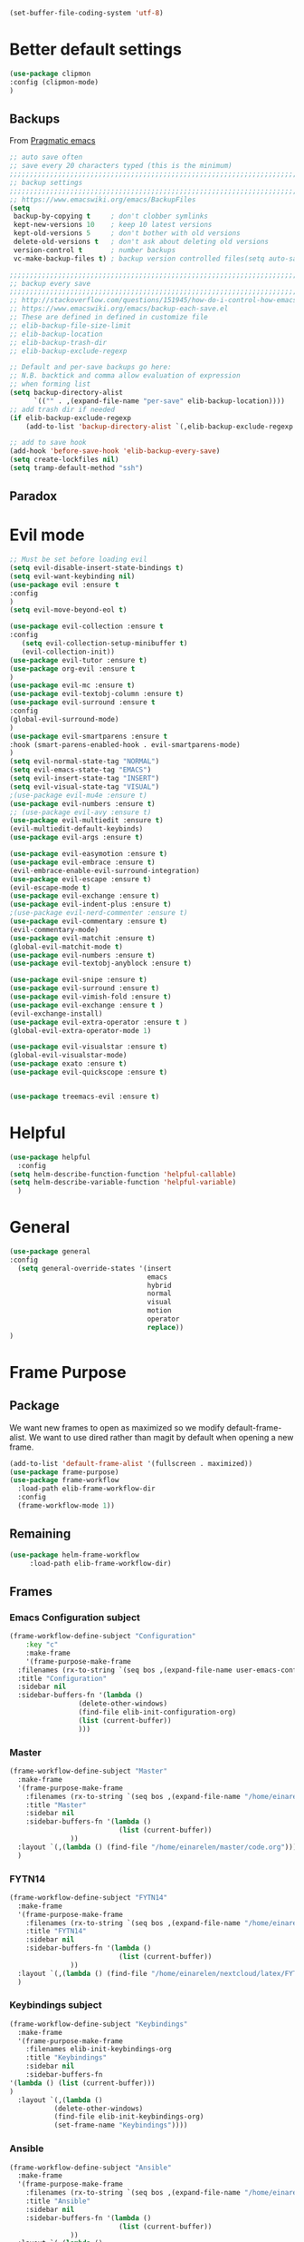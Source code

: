#+AUTHOR: Einar Elén
#+EMAIL: einar.elen@gmail.com
#+OPTIONS: toc:3 html5-fancy:t org-html-preamble:nil
#+HTML_DOCTYPE_HTML5: t 
#+PROPERTY: header-args :tangle yes :noweb yes :comments both
#+STARTUP: noinlineimages
#+BEGIN_SRC emacs-lisp :tangle on
(set-buffer-file-coding-system 'utf-8)
#+END_SRC
* Better default settings
#+BEGIN_SRC emacs-lisp 
(use-package clipmon
:config (clipmon-mode)
)
#+END_SRC
** Backups 
 From [[http://pragmaticemacs.com/emacs/auto-save-and-backup-every-save/][Pragmatic emacs]]

 #+BEGIN_SRC emacs-lisp
;; auto save often
;; save every 20 characters typed (this is the minimum)
;;;;;;;;;;;;;;;;;;;;;;;;;;;;;;;;;;;;;;;;;;;;;;;;;;;;;;;;;;;;;;;;;;;;;;;;;;;;
;; backup settings                                                        ;;
;;;;;;;;;;;;;;;;;;;;;;;;;;;;;;;;;;;;;;;;;;;;;;;;;;;;;;;;;;;;;;;;;;;;;;;;;;;;
;; https://www.emacswiki.org/emacs/BackupFiles
(setq
 backup-by-copying t     ; don't clobber symlinks
 kept-new-versions 10    ; keep 10 latest versions
 kept-old-versions 5     ; don't bother with old versions
 delete-old-versions t   ; don't ask about deleting old versions
 version-control t       ; number backups
 vc-make-backup-files t) ; backup version controlled files(setq auto-save-interval 20)

;;;;;;;;;;;;;;;;;;;;;;;;;;;;;;;;;;;;;;;;;;;;;;;;;;;;;;;;;;;;;;;;;;;;;;;;;;;;
;; backup every save                                                      ;;
;;;;;;;;;;;;;;;;;;;;;;;;;;;;;;;;;;;;;;;;;;;;;;;;;;;;;;;;;;;;;;;;;;;;;;;;;;;;
;; http://stackoverflow.com/questions/151945/how-do-i-control-how-emacs-makes-backup-files
;; https://www.emacswiki.org/emacs/backup-each-save.el
;; These are defined in defined in customize file
;; elib-backup-file-size-limit
;; elib-backup-location
;; elib-backup-trash-dir
;; elib-backup-exclude-regexp  

;; Default and per-save backups go here:
;; N.B. backtick and comma allow evaluation of expression
;; when forming list
(setq backup-directory-alist
      `(("" . ,(expand-file-name "per-save" elib-backup-location))))
;; add trash dir if needed
(if elib-backup-exclude-regexp
    (add-to-list 'backup-directory-alist `(,elib-backup-exclude-regexp . ,elib-backup-trash-dir)))

;; add to save hook
(add-hook 'before-save-hook 'elib-backup-every-save)
(setq create-lockfiles nil)
(setq tramp-default-method "ssh")
 #+END_SRC

 #+RESULTS:
** Paradox
* Evil mode 
#+BEGIN_SRC emacs-lisp
;; Must be set before loading evil
(setq evil-disable-insert-state-bindings t)
(setq evil-want-keybinding nil)
(use-package evil :ensure t
:config 
)
(setq evil-move-beyond-eol t)

(use-package evil-collection :ensure t 
:config
   (setq evil-collection-setup-minibuffer t)
   (evil-collection-init))
(use-package evil-tutor :ensure t)
(use-package org-evil :ensure t
)
(use-package evil-mc :ensure t)
(use-package evil-textobj-column :ensure t)
(use-package evil-surround :ensure t 
:config 
(global-evil-surround-mode)
)
(use-package evil-smartparens :ensure t 
:hook (smart-parens-enabled-hook . evil-smartparens-mode)
)
(setq evil-normal-state-tag "NORMAL")
(setq evil-emacs-state-tag "EMACS")
(setq evil-insert-state-tag "INSERT")
(setq evil-visual-state-tag "VISUAL")
;(use-package evil-mu4e :ensure t)
(use-package evil-numbers :ensure t) 
;; (use-package evil-avy :ensure t)
(use-package evil-multiedit :ensure t)
(evil-multiedit-default-keybinds)
(use-package evil-args :ensure t)
 
(use-package evil-easymotion :ensure t)
(use-package evil-embrace :ensure t)
(evil-embrace-enable-evil-surround-integration)
(use-package evil-escape :ensure t)
(evil-escape-mode t)
(use-package evil-exchange :ensure t)
(use-package evil-indent-plus :ensure t)
;(use-package evil-nerd-commenter :ensure t)
(use-package evil-commentary :ensure t)
(evil-commentary-mode)
(use-package evil-matchit :ensure t)
(global-evil-matchit-mode t)
(use-package evil-numbers :ensure t)
(use-package evil-textobj-anyblock :ensure t)

(use-package evil-snipe :ensure t)
(use-package evil-surround :ensure t)
(use-package evil-vimish-fold :ensure t)
(use-package evil-exchange :ensure t )
(evil-exchange-install)
(use-package evil-extra-operator :ensure t )
(global-evil-extra-operator-mode 1)

(use-package evil-visualstar :ensure t)
(global-evil-visualstar-mode)
(use-package exato :ensure t)
(use-package evil-quickscope :ensure t)


(use-package treemacs-evil :ensure t)
#+END_SRC

#+RESULTS:
* Helpful
  
#+BEGIN_SRC emacs-lisp
(use-package helpful
  :config
(setq helm-describe-function-function 'helpful-callable)
(setq helm-describe-variable-function 'helpful-variable)
  )
#+END_SRC


* General 
#+BEGIN_SRC emacs-lisp 
(use-package general
:config 
  (setq general-override-states '(insert
                                  emacs
                                  hybrid
                                  normal
                                  visual
                                  motion
                                  operator
                                  replace))
)
#+END_SRC

* Frame Purpose
** Package
  We want new frames to open as maximized so we modify
  default-frame-alist. We want to use dired rather than magit by
  default when opening a new frame. 

  #+BEGIN_SRC emacs-lisp 
(add-to-list 'default-frame-alist '(fullscreen . maximized))
(use-package frame-purpose)
(use-package frame-workflow
  :load-path elib-frame-workflow-dir
  :config
  (frame-workflow-mode 1))				   
#+END_SRC
** Remaining 

#+BEGIN_SRC emacs-lisp 
(use-package helm-frame-workflow
     :load-path elib-frame-workflow-dir)
#+END_SRC
 #+RESULTS:

** Frames 
*** Emacs Configuration subject
  #+BEGIN_SRC emacs-lisp 
  (frame-workflow-define-subject "Configuration"
      :key "c"
      :make-frame
      '(frame-purpose-make-frame
	:filenames (rx-to-string `(seq bos ,(expand-file-name user-emacs-config-directory)))
	:title "Configuration"
	:sidebar nil
	:sidebar-buffers-fn '(lambda ()
                   (delete-other-windows)
                   (find-file elib-init-configuration-org)
                   (list (current-buffer))
                   )))
#+END_SRC

 #+RESULTS:
*** Master
#+BEGIN_SRC emacs-lisp
(frame-workflow-define-subject "Master"
  :make-frame
  '(frame-purpose-make-frame
    :filenames (rx-to-string `(seq bos ,(expand-file-name "/home/einarelen/master/")))
    :title "Master"
    :sidebar nil
    :sidebar-buffers-fn '(lambda ()
                           (list (current-buffer))
			   ))
  :layout `(,(lambda () (find-file "/home/einarelen/master/code.org")))
  )

#+END_SRC 
*** FYTN14
#+BEGIN_SRC emacs-lisp
(frame-workflow-define-subject "FYTN14"
  :make-frame
  '(frame-purpose-make-frame
    :filenames (rx-to-string `(seq bos ,(expand-file-name "/home/einarelen/nextcloud/latex/FYTN14_Artificial_Neural_Networks/")))
    :title "FYTN14"
    :sidebar nil
    :sidebar-buffers-fn '(lambda ()
                           (list (current-buffer))
			   ))
  :layout `(,(lambda () (find-file "/home/einarelen/nextcloud/latex/FYTN14_Artificial_Neural_Networks/")))
  )

#+END_SRC

*** Keybindings subject
#+BEGIN_SRC emacs-lisp
(frame-workflow-define-subject "Keybindings"
  :make-frame
  '(frame-purpose-make-frame 
    :filenames elib-init-keybindings-org
    :title "Keybindings"
    :sidebar nil
    :sidebar-buffers-fn 
'(lambda () (list (current-buffer)))
)
  :layout `(,(lambda () 
	       (delete-other-windows)
	       (find-file elib-init-keybindings-org)
	       (set-frame-name "Keybindings"))))
#+END_SRC
*** Ansible 
#+BEGIN_SRC emacs-lisp
(frame-workflow-define-subject "Ansible"
  :make-frame
  '(frame-purpose-make-frame
    :filenames (rx-to-string `(seq bos ,(expand-file-name "/home/einarelen/ansible/")))
    :title "Ansible"
    :sidebar nil
    :sidebar-buffers-fn '(lambda ()
                           (list (current-buffer))
			   ))
  :layout `(,(lambda () 
(find-file "/home/einarelen/ansible/local.yml")
(split-window-right)
(find-file "/home/einarelen/ansible/tasks/")
(split-window)
(find-file "/home/einarelen/ansible/files/")
)))
  
#+END_SRC

#+RESULTS:
: #s(frame-workflow-subject unbound "Ansible" "Ansible" frame-workflow-observer (frame-purpose-make-frame :filenames (rx-to-string `(seq bos ,(expand-file-name "/home/einarelen/ansible/"))) :title "Ansible" :sidebar nil :sidebar-buffers-fn '(lambda nil (list (current-buffer)))) ((lambda nil (find-file "/home/einarelen/ansible/local.yml") (split-window-right) (find-file "/home/einarelen/ansible/tasks/") (split-window) (find-file "/home/einarelen/ansible/files/"))) nil nil)

*** Init subject 
#+BEGIN_SRC emacs-lisp
(frame-workflow-define-subject "Init"
  :layout `(,(lambda () 
	       (delete-other-windows)
	       (find-file elib-init-init-org)
	       (set-frame-name "Init"))))
#+END_SRC
*** Custom Functions 
#+BEGIN_SRC emacs-lisp
(frame-workflow-define-subject "Custom_Functions"
  :layout `(,(lambda () 
	       (delete-other-windows)
	       (find-file elib-init-custom_functions-org)
	       (set-frame-name "Custom Functions"))))
#+END_SRC
*** External 
#+BEGIN_SRC emacs-lisp
(frame-workflow-define-subject "Load-External"
  :layout `(,(lambda () 
	       (delete-other-windows)
	       (find-file elib-init-load-external-org)
	       (set-frame-name "Load External"))))
#+END_SRC
*** Customize 
#+BEGIN_SRC emacs-lisp
(frame-workflow-define-subject "Customize"
  :layout `(,(lambda () 
	       (delete-other-windows)
	       (find-file elib-init-custom-org)
	       (set-frame-name "Customize"))))
#+END_SRC
*** Bibtex 
#+BEGIN_SRC emacs-lisp
(frame-workflow-define-subject "Bibtex"
  :make-frame
  '(frame-purpose-make-frame
    :filenames (rx-to-string `(seq bos ,(file-name-as-directory  elib-bibliography-dir)))
    :title "Bibtex"
    :sidebar nil
    :sidebar-buffers-fn '(lambda ()
			   (delete-other-windows)
			   (find-file elib-default-bibtex-file)
			   (list (current-buffer)))))
#+END_SRC
*** Calendar subject
#+BEGIN_SRC emacs-lisp 
  (frame-workflow-define-subject "Calendar"
      :key "q"
      :make-frame
      '(frame-purpose-make-frame
	:modes '(cfw:calendar-mode)
	:title "Calendar"
	:sidebar nil
	:sidebar-buffers-fn '(lambda ()
                   (delete-other-windows)
                   (elib-open-calendar)
                   (list (current-buffer))
                   ) 
	)
      )
#+END_SRC

#+RESULTS:
: #s(frame-workflow-subject unbound "Calendar" "Calendar" frame-workflow-observer (frame-purpose-make-frame :modes '(cfw:calendar-mode) :title "Calendar" :sidebar nil :sidebar-buffers-fn '(lambda nil (delete-other-windows) (elib-open-calendar) (list (current-buffer)))) nil nil nil)

*** Org brain subject 
#+BEGIN_SRC emacs-lisp 
  (frame-workflow-define-subject "Brain"
      :key "b"
       :make-frame
      '(frame-purpose-make-frame
	:filenames (rx-to-string `(seq bos ,(file-name-as-directory  org-brain-path)))
	:title "Brain"
	:modes '(org-brain-visualize-mode)
	:sidebar nil
	:sidebar-buffers-fn '(lambda ()
                   (delete-other-windows)
                   (org-brain-visualize "INDEX")
                   (list (current-buffer))
                   ) 
	)
      )
#+END_SRC

*** Mail subject
#+BEGIN_SRC emacs-lisp 
  (frame-workflow-define-subject "Mail"
      :key "m"
      :make-frame
      '(frame-purpose-make-frame
	:modes '(mu4e-mode  mu4e-main-mode mu4e-headers-mode org-msg-edit-mode mu4e-view-mode)
	:title "Email"
	:sidebar nil
	:sidebar-buffers-fn '(lambda ()
                   (delete-other-windows)
                   (mu4e)
                 (list (current-buffer))
                   ) 
	)
      )
 #+END_SRC

 
** Run from emaccsclients
   

#+BEGIN_SRC emacs-lisp
(defun elib-do-select-frame-from-emacsclient (name)
(interactive)
(let ((cf (selected-frame)
 
)
(symb (intern (concat "frame-workflow-switch-to-subject/" name)))
)
(call-interactively symb)
(delete-frame cf)
)

)

#+END_SRC
* Key packages 
** Which-key 
#+BEGIN_SRC emacs-lisp 
(use-package which-key
  :diminish which-key-mode
  :defer nil
  :config
 (which-key-mode t))
#+END_SRC

** PDF-Tools
#+BEGIN_SRC emacs-lisp 
(use-package pdf-tools
  :defer nil
  :mode ("\\.pdf\\'" . pdf-view-mode)
  :config
  (add-hook 'image-mode-hook 'elib-disable-line-numbers-hook)
  (add-hook 'pdf-view-mode-hook 'elib-disable-line-numbers-hook))
(use-package pdf-annot
  :ensure nil)
;(use-package org-pdfview)
;(use-package org-pdftools :ensure t)  
(setq elib-org-pdftools (concat elib-external-lisp-dir "org-pdftools"))
(use-package org-pdftools 
:load-path elib-org-pdftools
) 


#+END_SRC
** Org Mode
*** Main package 
#+BEGIN_SRC emacs-lisp 
(use-package org 
:ensure org-plus-contrib)
#+END_SRC
*** Org brain 
#+BEGIN_SRC emacs-lisp 

(use-package ascii-art-to-unicode 
:config

(defface aa2u-face '((t . nil))
  "Face for aa2u box drawing characters")
(advice-add #'aa2u-1c :filter-return
            (lambda (str) (propertize str 'face 'aa2u-face)))
(defun aa2u-org-brain-buffer ()
  (let ((inhibit-read-only t))
    (make-local-variable 'face-remapping-alist)
    (add-to-list 'face-remapping-alist
                 '(aa2u-face . org-brain-wires))
    (ignore-errors (aa2u (point-min) (point-max)))))
(add-hook 'org-brain-after-visualize-hook #'aa2u-org-brain-buffer)
)
(use-package org-brain
:config 
(add-hook 'org-brain-after-resource-button-functions #'org-brain-insert-resource-icon)

)
#+END_SRC
*** Org ref 
#+BEGIN_SRC emacs-lisp 
(use-package org-ref 

)
#+END_SRC
*** Babel 
#+BEGIN_SRC emacs-lisp 
(use-package ob 
  :ensure org-plus-contrib
  :config 
  (add-hook 'org-babel-after-execute-hook 'org-display-inline-images 'append)
  )
#+END_SRC

#+RESULTS:

*** Ox
#+BEGIN_SRC emacs-lisp 
(use-package ox-latex
  :ensure org-plus-contrib)
(use-package ox-twbs)
(use-package ox-minutes)
(use-package ox-latex-subfigure)
#+END_SRC

#+BEGIN_SRC sh :tangle no
git clone https://github.com/Kungsgeten/org-brain-export ~/.config/emacs/external/lisp/org-brain-export
#+END_SRCq

#+RESULTS:


#+BEGIN_SRC
(defvar elib-org-brain-export-dir (concat elib-external-lisp-dir "org-brain-export/"))
(use-package a)
(use-package xmlgen)
(use-package org-brain-export 
:load-path elib-org-brain-export-dir
) 
#+END_SRC
*** Reveal 
#+BEGIN_SRC emacs-lisp 
(use-package oer-reveal
  :config 
  (require 'oer-reveal-publish)
  (oer-reveal-setup-submodules t)
  (oer-reveal-generate-include-files t))
#+END_SRC
*** Minor packages

#+BEGIN_SRC emacs-lisp 
  (use-package org-bullets
    :config
    (add-hook 'org-mode-hook (lambda () (org-bullets-mode))))
  (use-package org-sticky-header)
  (use-package org-drill)
  (use-package org-drill-table)
#+END_SRC

 
** Smartparens
#+BEGIN_SRC emacs-lisp 
  (use-package smartparens
    :defer nil
    :diminish smartparens-mode
    :config 
    (require 'smartparens-config)
    (smartparens-global-mode t)
    (smartparens-global-strict-mode t)  
    (sp-pair "\\[" "\\]"))
#+END_SRC
** Helm 
#+BEGIN_SRC emacs-lisp 
(use-package helm
  :diminish
  :config 
  (helm-mode)
  (setq helm-mode-fuzzy-match nil)
  (setq helm-completion-in-region-fuzzy-match t)
  (setq helm-buffers-fuzzy-matching t)
  (setq helm-session-fuzzy-match t)
  (setq helm-recentf-fuzzy-match t)
  (setq helm-M-x-fuzzy-match nil)
  (setq helm-lisp-fuzzy-completion t)
  (setq helm-apropos-fuzzy-match t)
  (setq helm-lisp-fuzzy-completion t)
  (setq helm-locate-fuzzy-match t))
(setq helm-ag-fuzzy-match t)

(use-package helm-descbinds)
(use-package helm-swoop)
(use-package helm-org-rifle)
(use-package helm-proc)
(use-package helm-system-packages)
(use-package helm-bibtex)
;; Helm projectile configured under projectile
;; Helm themes configuerd under themes
(use-package helm-c-yasnippet)
(use-package helm-company)
(use-package helm-ag)
(use-package helm-mu
  :after mu4e)
#+END_SRC

#+RESULTS:

* Key Chords 

#+BEGIN_SRC emacs-lisp
(use-package key-chord
:disabled t
:config 
)
#+END_SRC

* Magit 

#+BEGIN_SRC emacs-lisp
(use-package magit) 
(use-package evil-magit)
#+END_SRC
 
* Jupyter

Dependencies
#+BEGIN_SRC emacs-lisp
(use-package markdown-mode)
(use-package websocket)
(use-package simple-httpd)
(use-package ob-async)
#+END_SRC

#+RESULTS:


#+BEGIN_SRC emacs-lisp
(use-package jupyter)
(use-package jupyter-tramp
  :ensure nil)
#+END_SRC

#+RESULTS:

* Projects 
#+BEGIN_SRC emacs-lisp
(use-package projectile
  :diminish
  :config
  (projectile-global-mode))
(use-package helm-projectile
  :config 
  (helm-projectile-on))
#+END_SRC

#+RESULTS:
: t

* Communication
** Email 
#+BEGIN_SRC emacs-lisp
(when (and elib-mu4e-load-path(file-exists-p elib-mu4e-load-path))
 (use-package mu4e
    
    :load-path elib-mu4e-load-path
    :config
    (add-hook 'dired-mode-hook 'turn-on-gnus-dired-mode)
    (add-hook 'mu4e-compose-pre-hook  'elib-mu4e-set-account)
    (add-hook 'message-send-mail-hook 'elib-choose-msmtp-account)
    (defalias 'mu4e~view-request-attachments-dir 'elib-mu4e-view-request-attachments-dir))

  (use-package helm-mu)

  (use-package mu4e-alert
    :config
    (mu4e-alert-enable-mode-line-display)
    (mu4e-alert-set-default-style 'libnotify))
  (use-package org-mime)
  (use-package org-msg
    :config
    )
(org-msg-mode))
#+END_SRC

* Dependencies 
#+BEGIN_SRC emacs-lisp 
(use-package htmlize)
#+END_SRC
* Snippets and completion
** Company 
*** Packages
 #+BEGIN_SRC emacs-lisp
   (use-package company :ensure t
     :config (global-company-mode))
   (use-package company-shell :ensure t)
   (use-package company-quickhelp
     :ensure t
     :config
     (company-quickhelp-mode))
   (use-package helm-company
     :ensure t
     :bind ("C-:" . helm-company))
   (use-package company-auctex
     :ensure t)
   (use-package company-yasnippet     
     :ensure nil)
   (use-package company-elisp
     :ensure nil)
   (use-package company-box
:disabled t
     :ensure t
     :hook (company-mode . company-box-mode))
#+END_SRC

#+RESULTS:
| company-box-mode | company-mode-set-explicitly |

*** Backends

#+BEGIN_SRC emacs-lisp :tangle no
  (spacemacs|defvar-company-backends erc-mode)
  (spacemacs|defvar-company-backends org-mode)
  (spacemacs|defvar-company-backends emacs-lisp-mode)
  (spacemacs|defvar-company-backends python-mode)
  (spacemacs|defvar-company-backends c++-mode)
  (spacemacs|defvar-company-backends latex-mode)
  (spacemacs|defvar-company-backends eshell-mode)
  (spacemacs|defvar-company-backends inferior-python-mode)
  (spacemacs|defvar-company-backends pip-requirements-mode)
  (spacemacs|defvar-company-backends sh-mode)
  (spacemacs|defvar-company-backends ielm-mode)
  (add-to-list 'company-backends-sh-mode 'company-shell)
  (add-hook 'inferior-python-mode-hook (lambda ()
					 (setq-local company-minimum-prefix-length 0)
					 (setq-local company-idle-delay 0.5)))

  (add-to-list 'company-backends-org-mode 'company-capf)
  (add-to-list 'company-backends-org-mode 'company-elisp)

  (add-to-list 'company-backends-emacs-lisp-mode 'company-capf)
  (add-to-list 'company-backends-eshell-mode 'company-capf)

  (add-to-list 'company-backends-emacs-lisp-mode 'company-elisp )

  (add-to-list 'company-backends-latex-mode 'company-auctex-labels)
  (add-to-list 'company-backends-latex-mode 'company-auctex-bibs)
  (add-to-list 'company-backends-latex-mode '(company-auctex-macros
					      company-auctex-symbols
					      company-auctex-environments))
  (add-to-list 'company-backends-python-mode 'company-anaconda)
  (add-to-list  'company-backends-erc-mode 'company-capf)
#+END_SRC
*** Hooks
#+BEGIN_SRC emacs-lisp :tangle no 
(defun configuration-layer/package-usedp (&rest args) t)
 (spacemacs|add-company-hook erc-mode)
 (spacemacs|add-company-hook ielm-mode)
 (spacemacs|add-company-hook sh-mode)
 (spacemacs|add-company-hook inferior-python-mode)
 (spacemacs|add-company-hook pip-requirements-mode)
 (spacemacs|add-company-hook org-mode)
 (spacemacs|add-company-hook emacs-lisp-mode)
 (spacemacs|add-company-hook python-mode)
 (spacemacs|add-company-hook c++-mode)
 (spacemacs|add-company-hook latex-mode)
 (spacemacs|add-company-hook eshell-mode)
 #+END_SRC

 #+RESULTS:

** Yasnippet 
#+BEGIN_SRC emacs-lisp 
  (use-package yasnippet-snippets)
  (use-package yasnippet
    :diminish yas-minor-mode
    :config
    (add-to-list 'yas-snippet-dirs tuhdo-snippets-directory )
    (add-to-list 'yas-snippet-dirs elib-snippets-directory )
    (add-to-list 'yas-snippet-dirs (concat elib-external-lisp-scimax-dir "snippets/"))
    (yas-load-directory elib-snippets-directory)
    (yas-load-directory tuhdo-snippets-directory)
    (yas-global-mode t)
    (add-hook 'org-mode-hook #'elib-org-latex-yas))
  (use-package helm-c-yasnippet
       :ensure t)
#+END_SRC

* Checkers 
** Flycheck
#+BEGIN_SRC emacs-lisp 
(use-package flycheck
  :diminish 
  :config 
  (global-flycheck-mode)
  (add-hook 'org-src-mode-hook 'elib-disable-flycheck-if-in-org-src-emacs-lisp))
(use-package flycheck-pos-tip
  :config
  (flycheck-pos-tip-mode))
#+END_SRC
** Flyspell 
#+BEGIN_SRC emacs-lisp 
(use-package flyspell 
  :init
  (add-hook 'tex-mode-hook (function (lambda () (setq ispell-parser 'tex)))))
#+END_SRC
* Text editing 
** Comment do what i mean
#+BEGIN_SRC emacs-lisp 
(use-package comment-dwim-2)
#+END_SRC

** Move what I mean 
#+BEGIN_SRC emacs-lisp
(use-package mwim 
    )
#+END_SRC
** Hungry delete
  #+BEGIN_SRC emacs-lisp 
(use-package hungry-delete
  :config 
  (global-hungry-delete-mode))
  #+END_SRC
** Undo tree
#+BEGIN_SRC emacs-lisp
(use-package undo-tree 
  :diminish undo-tree-mode
  :config 
  (global-undo-tree-mode))
#+END_SRC

#+RESULTS:
: t
* Programming 
** LaTeX
#+BEGIN_SRC emacs-lisp
(use-package auctex-latexmk
     :ensure t
     :config
     (auctex-latexmk-setup))
#+END_SRC

** Python
#+BEGIN_SRC emacs-lisp
   (use-package anaconda-mode
     :ensure t
     :init
     (add-hook 'python-mode-hook 'anaconda-mode)
     :config
     (spacemacs|hide-lighter anaconda-mode)
     (anaconda-eldoc-mode))
(use-package helm-pydoc :ensure t)
   (use-package pip-requirements :ensure t)
   (use-package python
     :ensure t)
   (use-package pytest
     :ensure t)
   (use-package pyvenv
     :ensure t)
#+END_SRC

** Rainbow delimiters 
#+BEGIN_SRC emacs-lisp 
(use-package rainbow-delimiters
  :hook ((prog-mode . rainbow-delimiters-mode)
	 (org-mode . rainbow-delimiters-mode)
	 ))
#+END_SRC
** Lisp 
*** Slime/Common lisp
#+BEGIN_SRC emacs-lisp
(use-package slime)
#+END_SRC

*** Slime nav
 #+BEGIN_SRC emacs-lisp
(use-package elisp-slime-nav
    :hook ((emacs-lisp-mode . elisp-slime-nav-mode)
           (org-mode . elisp-slime-nav-mode)
           (lisp-interaction-mode . elisp-slime-nav-mode))
    :diminish)
 #+END_SRC
*** Eldocs 
#+BEGIN_SRC emacs-lisp
(use-package eldoc
  :diminish
  :hook ((emacs-lisp-mode . eldoc-mode)
         (org-mode . eldoc-mode)
         (lisp-interaction-mode . eldoc-mode)))
#+END_SRC
* Windows 
Ace window for moving between windows 
#+BEGIN_SRC emacs-lisp
(use-package ace-window)
#+END_SRC

Windmove 
#+BEGIN_SRC emacs-lisp
(use-package windmove)
#+END_SRC

Winner mode 
#+BEGIN_SRC emacs-lisp
(use-package winner
  :config
  (winner-mode t))
#+END_SRC

#+RESULTS:
: t
* EAF
#+BEGIN_SRC emacs-lisp
(use-package eaf
:disabled t
:load-path "/home/einarelen/.emacs.d/external/lisp/emacs-application-framework/"
:config 
)
#+END_SRC

#+RESULTS:
* Eshell and Equake 

  #+BEGIN_SRC emacs-lisp
(require 'eshell)
(require 'esh-module)
(require 'em-smart)
(add-to-list 'eshell-modules-list 'eshell-tramp)
(use-package equake
  :config  ; some examples of optional settings follow:
  (global-set-key (kbd "C-x C-c") 'equake-check-if-in-equake-frame-before-closing) ; prevent accidental frame-closure
  (setq equake-size-width 0.99) ; set width a bit less than full-screen (prevent 'overflow' on multi-monitor)
  (setq equake-size-height 0.4)
  (setq equake-use-xdotool-probe t)
  ;; set distinct face for Equake: white foreground with dark blue background,
  ;; and different font
  ;;(set-face-attribute 'equake-buffer-face 'nil :inherit 'default :family "DejaVu Sans Mono" :background "#000022" :foreground "white")
  (setq equake-opacity-active 100) (setq equake-opacity-inactive 100))
  #+END_SRC

  #+RESULTS:
  : t

* Server

#+BEGIN_SRC emacs-lisp
(require 'server)
(unless (server-running-p)
        (message "Starting a server...")
        (server-start))
#+END_SRC

#+RESULTS:

* Visuals 
** Text 
#+BEGIN_SRC emacs-lisp
(global-visual-line-mode t)
(use-package visual-fill-column :ensure t :config (global-visual-fill-column-mode -1))
(global-display-line-numbers-mode t)
(tool-bar-mode -1)
(scroll-bar-mode -1)
#+END_SRC

** Themes 
*** Helm
 A package to choose from installed themes with helm
  #+BEGIN_SRC emacs-lisp 
 (use-package helm-themes
   :commands helm-themes
   :bind (("<f10>" . helm-themes))
   :config
  
   )
  #+END_SRC

  #+RESULTS:
  : helm-themes

*** Spaceline and all-the-icons
 Spacemacs, spaceline, and all-the-icons. 
 #+BEGIN_SRC emacs-lisp 
(use-package spaceline
  :disabled t
  :config


  (require 'spaceline-config)
  (spaceline-spacemacs-theme)
  (spaceline-helm-mode t)
  (spaceline-info-mode t))
(use-package all-the-icons)
(use-package all-the-icons-dired
  :hook (dired-mode . all-the-icons-dired-mode))
(use-package spaceline-all-the-icons
  :disabled t
  :config          
  ;; (spaceline-all-the-icons-theme)
  )

 #+END_SRC

 #+RESULTS:
 : t

*** Doom 
#+BEGIN_SRC emacs-lisp
(use-package doom-modeline
:hook (after-init . doom-modeline-mode)
)
#+END_SRC

    

** Spaceline and frames
This sets up a small thing in the mode line so that we can see what
frame we are in.

#+BEGIN_SRC emacs-lisp :tangle no 

(spaceline-define-segment frame-workflow
     "The current frame-workflow subject."
     (when-let ((subject (frame-workflow--frame-subject-name)))
       (format "%s %s"
	       (propertize (all-the-icons-octicon "browser" :v-adjust 0)
			   'face `(:family 
				   ,(all-the-icons-octicon-family)
				   :height ,(spaceline-all-the-icons--height 1.1)
				   :inherit))
	       (propertize subject 'face '(:height 0.8 :inherit))))
     :tight t
     :when (bound-and-true-p
	    frame-workflow-mode))
   (spaceline-all-the-icons-theme 'frame-workflow)
(spaceline-define-segment evil-state
  "The current evil state.  Requires `evil-mode' to be enabled."
  (when (bound-and-true-p evil-local-mode)
    (s-trim (evil-state-property evil-state :tag t))))

 #+END_SRC 

 #+RESULTS:
 | %e | (:eval (spaceline-ml-all-the-icons)) |
  
*** Initial Theme

 I like the spacemacs themes. 
 #+BEGIN_SRC emacs-lisp 

;; Also neat
(use-package dracula-theme)

(use-package spacemacs-common
  :ensure spacemacs-theme 
  :config 
  
)


;(load-theme 'spacemacs-light t)
(load-theme 'dracula t)
 #+END_SRC

 #+RESULTS:

* Variables 
** Defaults 
#+BEGIN_SRC emacs-lisp 
(setq c-basic-indent 2)
(setq tab-width 4)
(setq indent-tabs-mode nil)
(setq-default display-line-numbers 'visual
              display-line-numbers-widen t
              ;; this is the default
              display-line-numbers-current-absolute t)
#+END_SRC

#+RESULTS:

** Org-mode 
*** Load languages 
#+BEGIN_SRC emacs-lisp
(org-babel-do-load-languages
   'org-babel-load-languages
   (append oer-reveal-publish-babel-languages 
    '((C . t)
      (lisp . t)
     (emacs-lisp . t)
     (latex . t)
     (gnuplot . t)
     (python . t)
     (lua . t)
     (haskell . t)
     (awk . t)
     (calc . t)
     (shell . t)
     (latex . t)
     (jupyter . t))))
#+END_SRC

#+RESULTS:

*** Variables
 #+BEGIN_SRC emacs-lisp 
 ;; Important for emails, we dont want mathjax.
(setq org-html-with-latex elib-org-html-with-latex-use)
   (setq org-return-follows-link t)
   (setq org-latex-remove-logfiles t)
   (setq org-src-window-setup 'current-window)
   (setq org-src-fontify-natively t)
   (setq org-src-tab-acts-natively t)
   (setq org-src-preserve-indentation t)
   (setq org-use-speed-commands nil)
   (setq org-speed-commands-user
	 '(("i" . elib-org-tree-to-indirect-buffer-and-move)))
   (setq org-id-locations-file
	 (concat elib-user-org-directory "org-brain-id-locations"))
   (setq org-id-track-globally t)
   (setq org-preview-latex-default-process 'imagemagick) ;; Alternative is 'dvipng
   (setq org-startup-with-latex-preview nil)
   (setq reftex-default-bibliography elib-default-bibtex-file)

   (setq org-ref-bibliography-notes elib-default-bibtex-notes-file
    org-ref-default-bibliography `(,elib-default-bibtex-file)
    org-ref-pdf-directory elib-default-bibtex-pdf-dir
    org-ref-notes-directory elib-org-ref-bibtex-notes-dir
    org-ref-notes-function ' org-ref-notes-function-many-files)
   ;; Change to this if many files doesn't work
   ;; (setq org-ref-notes-function
   ;;     (lambda (thekey)
   ;;   (let ((bibtex-completion-bibliography (org-ref-find-bibliography)))
   ;;     (bibtex-completion-edit-notes
   ;;      (list (car (org-ref-get-bibtex-key-and-file thekey)))))))
   (setq org-latex-prefer-user-labels t)
   (setq org-ref-default-ref-type "autoref")
   (setq bibtex-completion-bibliography elib-default-bibtex-file
	 bibtex-completion-library-path elib-default-bibtex-pdf-dir
	 bibtex-completion-notes-path elib-default-bibtex-notes-file)
   (setq elib-org-latex-use-minted nil)
   (setq org-preview-latex-image-directory elib-preview-latex-dir)
   (setq org-format-latex-options (plist-put org-format-latex-options :scale 1.0))
   (when elib-org-latex-use-minted
     (add-to-list-multi 'org-latex-minted-langs
			(list
			 '(C++ "c++")
			 '(c++ "c++")
			 '(C "c++")
			 '(shell "bash")
			 '(sh "bash")
			 '(python "python")
			 '(ruby "ruby")))
     (setq org-latex-minted-options
	   '(("frame" "lines")
	     ("fontsize" "\\scriptsize")
	     ("linenos" "")
	     ("breaklines" "true")
	     ("breakanywhere" "true")))
     ;; tell org to use listings
     (setq org-latex-listings 'minted)
     ;; you must include the listings package
     ;; Include shell-espace so we can use minted...
     (setq org-latex-pdf-process
	   '("latexmk -pdflatex='pdflatex -shell-escape -bibtex -interaction nonstopmode -output-directory %o'  -pdf -f %f"
	     ;; "latexmk -shell-escape -bibtex -interaction nonstopmode -output-directory %o %f"
	     ;; "latexmk -shell-escape -bibtex -interaction nonstopmode -output-directory %o %f"
	     ))

     (add-to-list-multi 'org-latex-packages-alist
			(list '("altindent,wide" "eetex")
			      '("newfloat" "minted")
			      '("" "tikz")
			      '("" "parskip")
			      ;; '("" "listingsutf8")
			      '("" "color"))))

   ;; From oer-reveal-publish-setq-refaults
   (setq
    table-html-table-attribute (concat table-html-table-attribute " class=\"emacs-table\"")
    table-html-th-rows 1
    org-html-doctype oer-reveal-publish-html-doctype ;; html5
    ;; org-html-table-default-attributes nil
    org-html-postamble oer-reveal-publish-html-postamble
    org-descriptive-links t
    oer-reveal-publish-descriptive-links org-descriptive-links
    oer-reveal-latex-figure-float oer-reveal-publish-figure-float ;; htp -> H
    org-re-reveal-script-files oer-reveal-script-files
    org-re-reveal--href-fragment-prefix org-re-reveal--slide-id-prefix
    org-re-reveal-body-attrs
    "prefix=\"dc: http://purl.org/dc/terms/ cc: http://creativecommons.org/ns#\""
    org-latex-pdf-process oer-reveal-publish-pdf-process ;; Use latexmk
    ;; Add packages that need to be at the beginning of
    ;; org-latex-default-packages-alist.
    org-latex-default-packages-alist
    (append oer-reveal-publish-latex-packages
	    org-latex-default-packages-alist))
   (add-to-list 'org-entities-user '("textbackslash" "\\textbackslash{}" nil "\\" "\\" "\\" "\\"))

   ;; (setq org-re-reveal-root "https://reveal.js")
   (setq org-re-reveal-transition "fade")
   (setq org-re-reveal-theme "beige")
   (setq org-re-reveal-history t) ; nil
   (setq org-re-reveal-progress t)
   (setq org-re-reveal-center t)
   (setq org-re-reveal-rolling-links nil)
   (setq org-re-reveal-slide-number "c")
   (setq org-re-reveal-single-file t)
   (setq org-confirm-babel-evaluate nil)
   (setq org-brain-path elib-org-brain-dir)
   (setq org-brain-visualize-default-choices 'all)
   (setq org-brain-title-max-length 24)
   ;;; PDF-tools
   (setq org-file-apps
       '(("\\.docx\\'" . emacs)
	 ("\\.mm\\'" . default)
	 ("\\.x?html?\\'" . default)
	 ("\\.pdf\\'" . emacs)
	 (auto-mode . emacs)))
 #+END_SRC

 #+RESULTS:
 : t

** Jupyter / Org 
#+BEGIN_SRC emacs-lisp
(setq ob-async-no-async-languages-alist '("jupyter-python" "jupyter-c++" "jupyter-c"))
(setq org-babel-default-header-args:jupyter-python '((:async . "no")
                                                     (:session . "jup")))
(setq org-babel-default-header-args:jupyter '((:async . "no")
					      (:kernel . "python")
                                              (:session . "jup"))) 
#+END_SRC

** PDF Tools
 #+BEGIN_SRC emacs-lisp 
(setq org-file-apps
    '(("\\.docx\\'" . emacs)
      ("\\.mm\\'" . default)
      ("\\.x?html?\\'" . default)
      ("\\.pdf\\'" . emacs)
      (auto-mode . emacs)))
(setq-default pdf-view-display-size 'fit-page)
(setq  pdf-annot-activate-created-annotations t)
(setq pdf-view-resize-factor 1.1)
 #+END_SRC

** Latex
#+BEGIN_SRC emacs-lisp
(setq auctex-latexmk-inherit-TeX-PDF-mode t)
#+END_SRC

#+RESULTS:
: t

** Which Key 
#+BEGIN_SRC emacs-lisp 
(setq which-key-sort-order 'which-key-key-order-alpha)
(setq which-key-idle-delay 0.001)
#+END_SRC
** Ace Window 
#+BEGIN_SRC emacs-lisp
(setq aw-always-dispatch t)
(setq aw-scope 'frame)
(setq aw-ignore-current t)
#+END_SRC
** Projectile 
#+BEGIN_SRC emacs-lisp
(setq projectile-enable-caching t)
(setq projectile-completion-system 'helm)
(setq projectile-switch-project-action 'elib-do-projectile-frame-and-helm)
#+END_SRC

#+RESULTS:
: elib-do-projectile-frame-and-helm
** Smartparens 
#+BEGIN_SRC emacs-lisp
;; Silences warnings...
(setq sp-message-width nil)
(setq sp-show-pair-from-inside t)
#+END_SRC

#+RESULTS:
: t
** Undo tree 
#+BEGIN_SRC emacs-lisp
(setq undo-tree-visualizer-diff t)
#+END_SRC
** Frames 
#+BEGIN_SRC emacs-lisp
(setq frame-workflow-directory-frame-action (lambda () (dired default-directory)))
(setq projectile-switch-project-action #'elib-do-projectile-frame-and-helm)
(setq initial-buffer-choice elib-init-configuration-org)
(defvar helm-source-frame-not-found
  (helm-build-dummy-source
      "Create frame"
    :action (helm-make-actions
             "Create frame"
             #'frame-workflow-make-frame)))
(defun helm-frame-workflow ()
  "Helm command for frame-workflow."
  (interactive)
  (helm :sources '(helm-frame-workflow-source-frames
                   helm-frame-workflow-source-no-subject-frames
                   helm-frame-workflow-source-subjects
		   helm-source-frame-not-found)
        :buffer "*helm frame-workflow*"
        :prompt "frame-workflow: "))
;; Weird bug... 
(setq clipmon--autoinsert nil)
#+END_SRC
** Mail
*** Mu4e
 #+BEGIN_SRC emacs-lisp
(setq mail-user-agent 'mu4e-user-agent)
(setq gnus-dired-mail-mode 'mu4e-user-agent)
(setq mu4e-mu-binary (potential-load-paths '("~/.local/bin/mu" "/usr/bin/mu")))
(setq mu4e-headers-fields 
      '((:human-date . 12)
	(:flags . 6)
	(:mailing-list . 10)
	(:from . 22)
	(:to . 14)
	(:subject)))
(setq mu4e-maildir "~/.local/Maildir"
      mu4e-use-fancy-chars t
      mu4e-attachment-dir elib-mail-attachments-dir
      mu4e-view-show-images t
      mu4e-get-mail-command elib-mail-get-command
      mu4e-update-interval 360)
(setq elib-mu4e-account-alist
  (list
   elib-mail-gmail
   elib-mail-lu
   elib-mail-jol))
(setq  message-send-mail-function 'message-send-mail-with-sendmail
       sendmail-program (executable-find "msmtp"))
(setq mu4e-view-prefer-html t)
;; Needed with mbsync, apparently
(setq mu4e-change-filenames-when-moving t)
(setq mu4e-html2text-command 'mu4e-shr2text)
(setq shr-color-visible-luminance-min 80)
(setq mu4e-view-auto-mark-as-read nil)
(setq mu4e-update-interval 120)
(elib-loop-and-set-vars (cdr elib-mail-gmail))
;; Borrowed from http://ionrock.org/emacs-email-and-mu.html
;; Choose account label to feed msmtp -a option based on From header
;; in Message buffer; This function must be added to
;; message-send-mail-hook for on-the-fly change of From address before
;; sending message since message-send-mail-hook is processed right
;; before sending message.
(setq message-sendmail-envelope-from 'header)
(setq helm-mu-contacts-after "01-Jan-2017 00:00:00")
(setq helm-source-mu-contacts
      (helm-build-in-buffer-source "Search contacts with mu"
	:data #'helm-mu-contacts-init
	:filtered-candidate-transformer #'helm-mu-contacts-transformer
	:action '(("Copy contacts to clipboard." . helm-mu-action-copy-contacts-to-clipboard)
		  ("Compose email addressed to selected contacts." . helm-mu-compose-mail)
		  ("Get the emails from/to the selected contacts." . helm-mu-action-get-contact-emails)
		  ("Insert contacts at point." . helm-mu-action-insert-contacts))))
 #+END_SRC


*** Org msg
#+BEGIN_SRC emacs-lisp
  (setq org-msg-options "html-postamble:nil H:5 num:nil ^:{} toc:nil"
      org-msg-startup "hidestars indent inlineimages"
      org-msg-greeting-fmt "\nHi *%s*,\n\n"
      org-msg-greeting-name-limit 3
      org-msg-enforce-css elib-mail-css
      org-html-html5-fancy t)
#+END_SRC

** Company
#+BEGIN_SRC emacs-lisp
  (defvar auto-completion-enable-snippets-in-popup t
    "If non nil show snippets in the auto-completion popup.")
  (defvar auto-completion-enable-help-tooltip t
    "If non nil the docstring appears in a tooltip.
  If set to `manual', help tooltip appears only when invoked
  manually.")
;(setq-default company-backends spacemacs-default-company-backends)
  (setq company-idle-delay 0.2
    company-minimum-prefix-length 2
    company-require-match nil
    company-dabbrev-ignore-case nil
    company-dabbrev-downcase nil)
  (setq company-frontends (delq 'company-echo-metadata-frontend company-frontends))
  (setq company-quickhelp-delay company-idle-delay)
#+END_SRC
** Yasnippet 
#+BEGIN_SRC emacs-lisp
(setq helm-yas-space-match-any-greedy t)
#+END_SRC

* Todo

#+BEGIN_SRC emacs-lisp :tangle no
(use-package unfill)
#+END_SRC
